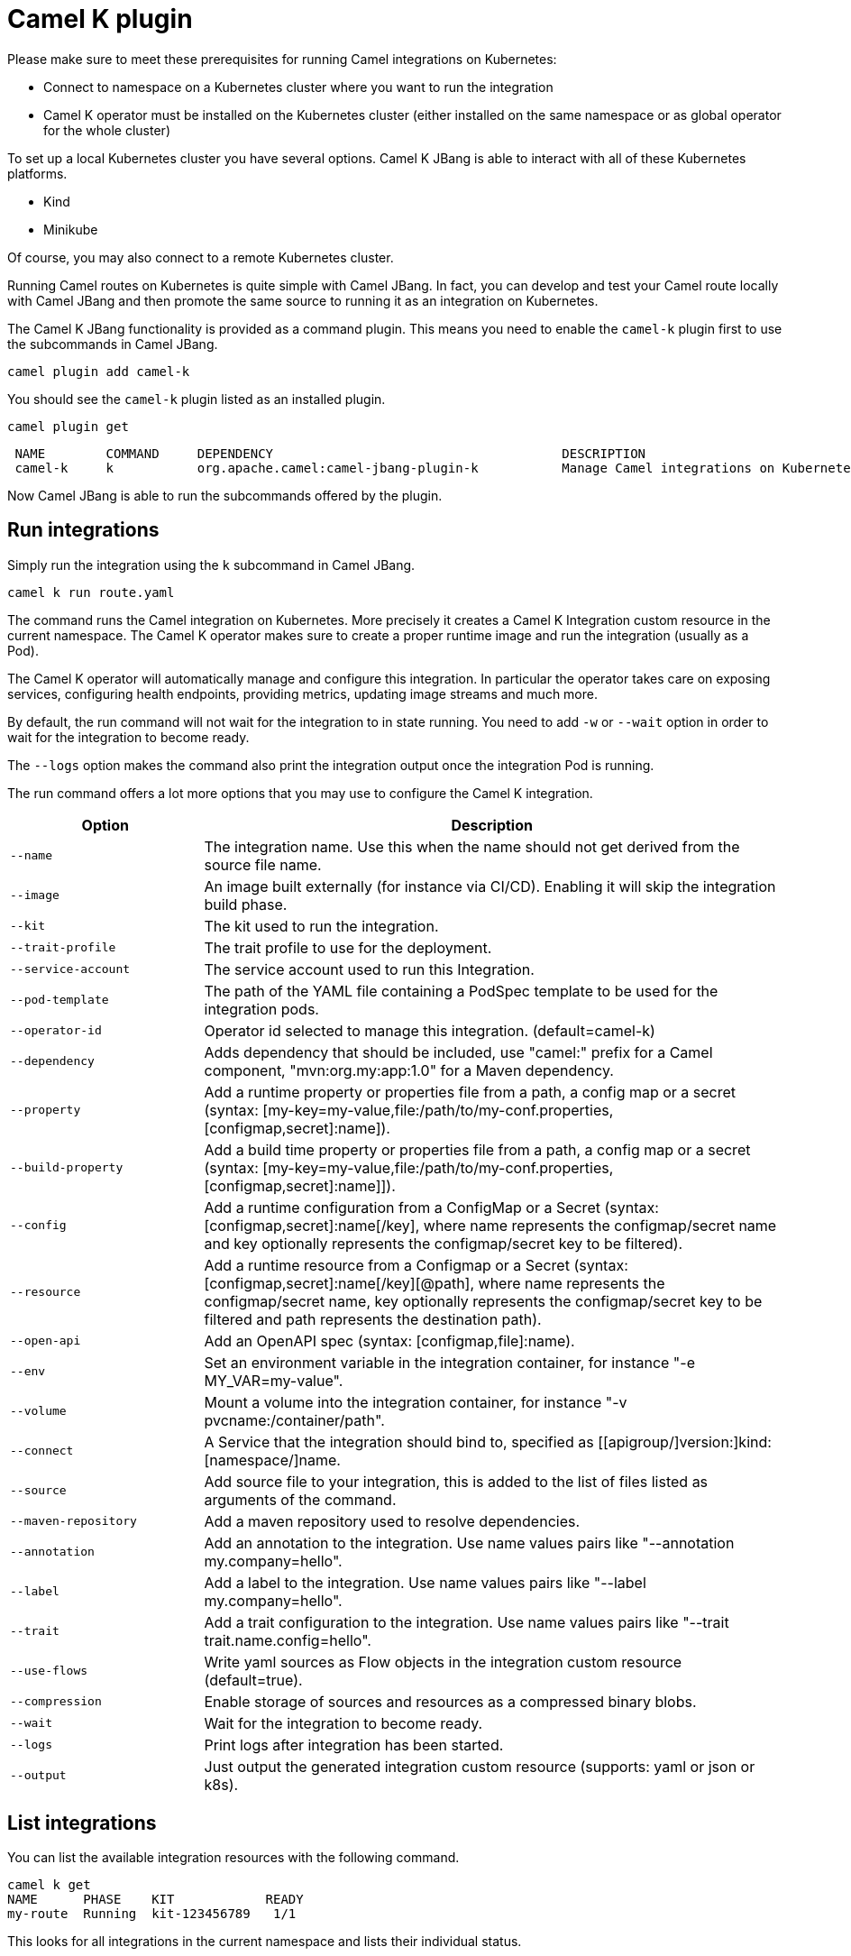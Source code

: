 = Camel K plugin

Please make sure to meet these prerequisites for running Camel integrations on Kubernetes:

* Connect to namespace on a Kubernetes cluster where you want to run the integration
* Camel K operator must be installed on the Kubernetes cluster (either installed on the same namespace or as global operator for the whole cluster)

To set up a local Kubernetes cluster you have several options.
Camel K JBang is able to interact with all of these Kubernetes platforms.

* Kind
* Minikube

Of course, you may also connect to a remote Kubernetes cluster.

Running Camel routes on Kubernetes is quite simple with Camel JBang.
In fact, you can develop and test your Camel route locally with Camel JBang and then promote the same source to running it as an integration on Kubernetes.

The Camel K JBang functionality is provided as a command plugin.
This means you need to enable the `camel-k` plugin first to use the subcommands in Camel JBang.

[source,bash]
----
camel plugin add camel-k
----

You should see the `camel-k` plugin listed as an installed plugin.

[source,bash]
----
camel plugin get
----

[source,bash]
----
 NAME        COMMAND     DEPENDENCY                                      DESCRIPTION
 camel-k     k           org.apache.camel:camel-jbang-plugin-k           Manage Camel integrations on Kubernetes
----

Now Camel JBang is able to run the subcommands offered by the plugin.

== Run integrations

Simply run the integration using the `k` subcommand in Camel JBang.

[source,bash]
----
camel k run route.yaml
----

The command runs the Camel integration on Kubernetes.
More precisely it creates a Camel K Integration custom resource in the current namespace.
The Camel K operator makes sure to create a proper runtime image and run the integration (usually as a Pod).

The Camel K operator will automatically manage and configure this integration.
In particular the operator takes care on exposing services, configuring health endpoints, providing metrics, updating image streams and much more.

By default, the run command will not wait for the integration to in state running.
You need to add `-w` or `--wait` option in order to wait for the integration to become ready.

The `--logs` option makes the command also print the integration output once the integration Pod is running.

The run command offers a lot more options that you may use to configure the Camel K integration.

[width="100%",cols="1m,3",options="header",]
|=======================================================================
|Option |Description

|--name
|The integration name. Use this when the name should not get derived from the source file name.

|--image
|An image built externally (for instance via CI/CD). Enabling it will skip the integration build phase.

|--kit
|The kit used to run the integration.

|--trait-profile
|The trait profile to use for the deployment.

|--service-account
|The service account used to run this Integration.

|--pod-template
|The path of the YAML file containing a PodSpec template to be used for the integration pods.

|--operator-id
|Operator id selected to manage this integration. (default=camel-k)

|--dependency
|Adds dependency that should be included, use "camel:" prefix for a Camel component, "mvn:org.my:app:1.0" for a Maven dependency.

|--property
|Add a runtime property or properties file from a path, a config map or a secret (syntax: [my-key=my-value,file:/path/to/my-conf.properties,[configmap,secret]:name]).

|--build-property
|Add a build time property or properties file from a path, a config map or a secret  (syntax: [my-key=my-value,file:/path/to/my-conf.properties,[configmap,secret]:name]]).

|--config
|Add a runtime configuration from a ConfigMap or a Secret (syntax: [configmap,secret]:name[/key], where name represents the configmap/secret name and key optionally represents the configmap/secret key to be filtered).

|--resource
|Add a runtime resource from a Configmap or a Secret (syntax: [configmap,secret]:name[/key][@path], where name represents the configmap/secret name, key optionally represents the configmap/secret key to be filtered and path represents the destination path).

|--open-api
|Add an OpenAPI spec (syntax: [configmap,file]:name).

|--env
|Set an environment variable in the integration container, for instance "-e MY_VAR=my-value".

|--volume
|Mount a volume into the integration container, for instance "-v pvcname:/container/path".

|--connect
|A Service that the integration should bind to, specified as [[apigroup/]version:]kind:[namespace/]name.

|--source
|Add source file to your integration, this is added to the list of files listed as arguments of the command.

|--maven-repository
|Add a maven repository used to resolve dependencies.

|--annotation
|Add an annotation to the integration. Use name values pairs like "--annotation my.company=hello".

|--label
|Add a label to the integration. Use name values pairs like "--label my.company=hello".

|--trait
|Add a trait configuration to the integration. Use name values pairs like "--trait trait.name.config=hello".

|--use-flows
|Write yaml sources as Flow objects in the integration custom resource (default=true).

|--compression
|Enable storage of sources and resources as a compressed binary blobs.

|--wait
|Wait for the integration to become ready.

|--logs
|Print logs after integration has been started.

|--output
|Just output the generated integration custom resource (supports: yaml or json or k8s).
|=======================================================================

== List integrations

You can list the available integration resources with the following command.

[source,bash]
----
camel k get
NAME      PHASE    KIT            READY
my-route  Running  kit-123456789   1/1
----

This looks for all integrations in the current namespace and lists their individual status.

== Show integration logs

To inspect the log output of a running integration call:

[source,bash]
----
camel k logs my-route
----

The command connects to the running integration Pod and prints the log output.
Just terminate the process to stop printing the logs.

== Delete integrations

Of course, you may also delete an integration resource from the cluster.

[source,bash]
----
camel k delete my-route
----

To remove all available integrations on the current namespace use the `--all` option.

[source,bash]
----
camel k delete --all
----

== Create integration pipes

In some contexts (for example **"serverless"**) users often want to leverage the power of Apache Camel to be able to connect to various sources/sinks, with focus on connectivity to 3rd party technologies and services and less focus on doing complex processing (such as transformations or other enterprise integration patterns).

Pipe resources represent a special form of Camel integrations where a source gets bound to a sink.
The operation to create such a Pipe resource is often related to as the process of binding a source to a sink.

You can use the Camel JBang subcommand `bind` to create Pipe resources.
The result of this Pipe resource being created on a Kubernetes cluster is a running Camel integration.

The Camel K bind command supports the following options:

[width="100%",cols="1m,3",options="header",]
|=======================================================================
|Option |Description

|--operator-id
|Operator id selected to manage this integration. (default=camel-k)

|--source
|Source (from) such as a Kamelet or Camel endpoint uri that provides data..

|--sink
|Sink (to) such as a Kamelet or Camel endpoint uri where data should be sent to.

|--step
|Add optional 1-n steps to the pipe processing. Each step represents a reference to a Kamelet of type action.

|--property
|Add a pipe property in the form of [source,sink,error-handler,step-<n>].<key>=<value> where <n> is the step number starting from 1.

|--error-handler
|Add error handler (none,log,sink:<endpoint>). Sink endpoints are expected in the format [[apigroup/]version:]kind:[namespace/]name, plain Camel URIs or Kamelet name.

|--annotation
|Add an annotation to the integration. Use name values pairs like "--annotation my.company=hello".

|--connect
|A Service that the integration should bind to, specified as [[apigroup/]version:]kind:[namespace/]name.

|--trait
|Add a trait configuration to the integration. Use name values pairs like "--trait trait.name.config=hello".

|--wait
|Wait for the integration to become ready.

|--logs
|Print logs after integration has been started.

|--output
|Just output the generated pipe custom resource (supports: file, yaml or json).
|=======================================================================

Sources and sinks in a pipe may be Camel endpoint URIs, a Kamelet or a references to a Kubernetes resource (e.g. Knative brokers, Kafka topics).

=== Binding Kamelets

In a typical use case a Pipe connects Kamelets of type source and sink.
Usually a Kamelet gets identified by its name (e.g. timer-source, log-sink).

[source,bash]
----
camel k bind my-pipe --source timer-source --sink log-sink --property source.message="Camel rocks!" --property sink.showHeaders=true
----

The bind command receives the name of the pipe as a command argument and uses several options to specify the source and the sink.
In addition to that the user is able to specify properties on the individual source and sink (e.g. the message property on the timer-source Kamelet).

The result of this command is a Pipe custom resource that you can apply to a Kubernetes cluster.

[source,yaml]
----
apiVersion: camel.apache.org/v1
kind: Pipe
metadata:
  name: my-pipe
  annotations:
    camel.apache.org/operator.id: camel-k
spec:
  source: # <1>
    ref:
      kind: Kamelet
      apiVersion: camel.apache.org/v1
      name: timer-source
    properties:
      message: "Camel rocks!"
  sink: # <2>
    ref:
      kind: Kamelet
      apiVersion: camel.apache.org/v1
      name: log-sink
    properties:
      showHeaders: true
----
<1> Reference to the source that provides data
<2> Reference to the sink where data should be sent to

Each Pipe resource uses an operator id annotation to specify which operator on the cluster should handle the resource.

NOTE: The bind command is able to inspect the properties defined in the Kamelet specification in order to set default values. In case the Kamelet defines a required property that is not explicitly set by the user the bind command automatically creates a property placeholder with an example value.

=== Add binding steps

You can specify 1-n additional steps that get executed between the source and sink.

[source,bash]
----
camel k bind my-pipe --source timer-source --sink log-sink --step set-body-action --property step-1.value="Camel rocks!"
----

[source,yaml]
----
apiVersion: camel.apache.org/v1
kind: Pipe
metadata:
  name: my-pipe
spec:
  source:
# ...
  steps:
  - ref:
      kind: Kamelet
      apiVersion: camel.apache.org/v1
      name: set-body-action
    properties:
      value: "Camel rocks!"
  sink:
# ...
----

NOTE: Each step should reverence a Kamelet of type `action`.
The properties for a step can be set with the respective `step-<n>` prefix where `n` is the step number beginning with 1.

=== Binding Camel endpoint URIs

Instead of referencing a Kamelet or Kubernetes resource you can also configure the source/sink to be an explicit Camel URI.
For example, the following bind command is allowed:

[source,bash]
----
camel k bind my-pipe --source timer:tick --sink https://mycompany.com/the-service --property source.period=5000
----

This will use the Camel endpoint URIs `timer:tick` and `log:info` as source and sink in the Pipe.
The properties are set as endpoint parameters.

[source,yaml]
----
apiVersion: camel.apache.org/v1
kind: Pipe
metadata:
  name: my-pipe
spec:
  source:
    uri: timer:tick # <1>
    properties:
      period: 5000
  sink:
    uri: https://mycompany.com/the-service # <2>
----
<1> Pipe with explicit Camel endpoint URI as source
<2> Pipe with explicit Camel endpoint URI as sink where the data gets pushed to

This Pipe explicitly defines Camel endpoint URIs that act as a source and sink.

NOTE: You can also specify endpoint parameters directly on the source/sink like `--source timer:tick?period=5000`

=== Binding to Knative broker

You can reference Knative eventing resources as source or sink in a Pipe resource.
The reference to the Knative resource is identified by the apiVersion, kind and resource name. Users may add properties to the object reference as usual.

[source,yaml]
----
apiVersion: camel.apache.org/v1
kind: Pipe
metadata:
  name: my-pipe
  annotations:
    camel.apache.org/operator.id: camel-k
spec:
  source: # <1>
    ref:
      kind: Kamelet
      apiVersion: camel.apache.org/v1
      name: timer-source
    properties:
      message: "Camel rocks!"
  sink: # <2>
    ref:
      kind: Broker
      apiVersion: eventing.knative.dev/v1
      name: default
    properties:
      type: org.apache.camel.event.my-event # <3>
----
<1> Reference to the source that provides data
<2> Reference to the Knative broker where data should be sent to
<3> The CloudEvents event type that is used for the events

NOTE: Knative eventing uses CloudEvents data format by default. Camel provides the concept of data types that is able to transform from many different component data formats to CloudEvents data type. The data type transformation will set proper event properties such as ce-type, ce-source or ce-subject.

When referencing a Knative broker as a source the `type` property is mandatory in order to filter the event stream.

[source,yaml]
----
apiVersion: camel.apache.org/v1
kind: Pipe
metadata:
  name: my-pipe
  annotations:
    camel.apache.org/operator.id: camel-k
spec:
  source: # <1>
    ref:
      kind: Broker
      apiVersion: eventing.knative.dev/v1
      name: default
    properties:
      type: org.apache.camel.event.my-event # <2>
  sink:
    ref:
      kind: Kamelet
      apiVersion: camel.apache.org/v1
      name: log-sink
----
<1> Reference to the source Knative broker that provides the events
<2> Filter the event stream for events with the given CloudEvents event type

=== Binding to Knative channels

Knative eventing provides the channel resource for a subscription consumer model.
Camel K is able to automatically manage the subscription when referencing Knative eventing channels as a source or sink in a Pipe.

[source,yaml]
----
apiVersion: camel.apache.org/v1
kind: Pipe
metadata:
  name: my-pipe
  annotations:
    camel.apache.org/operator.id: camel-k
spec:
  source:
    ref:
      kind: Kamelet
      apiVersion: camel.apache.org/v1
      name: timer-source
    properties:
      message: "Camel rocks!"
  sink: # <1>
    ref:
      kind: InMemoryChannel
      apiVersion: messaging.knative.dev/v1
      name: my-messages
----
<1> Reference to the Knative message channel that receives the events

The same approach can be used to subscribe to a message chanel as a consumer to act as a source in a Pipe.

[source,yaml]
----
apiVersion: camel.apache.org/v1
kind: Pipe
metadata:
  name: my-pipe
  annotations:
    camel.apache.org/operator.id: camel-k
spec:
  source: # <1>
    ref:
      kind: InMemoryChannel
      apiVersion: messaging.knative.dev/v1
      name: my-messages
  sink:
    ref:
      kind: Kamelet
      apiVersion: camel.apache.org/v1
      name: log-sink
----
<1> Reference to the source Knative message channel that provides the events

=== Binding to Kafka topics

Kafka topic resources may act as a source or sink in a Pipe.
Strimzi provides KafkaTopic resources that you can reference in your Pipe.

The reference to the Strimzi resource is identified by the apiVersion, kind and resource name. Users may add properties to the object reference such as the brokers bootstrap URI.

[source,yaml]
----
apiVersion: camel.apache.org/v1
kind: Pipe
metadata:
  name: my-pipe
  annotations:
    camel.apache.org/operator.id: camel-k
spec:
  source: # <1>
    ref:
      kind: Kamelet
      apiVersion: camel.apache.org/v1
      name: timer-source
    properties:
      message: "Camel rocks!"
  sink: # <2>
    ref:
      kind: KafkaTopic
      apiVersion: kafka.strimzi.io/v1beta2
      name: my-topic
    properties:
      brokers: "my-cluster-kafka-bootstrap:9092" # <3>
----
<1> Reference to the source that provides data
<2> Reference to the Strimzi Kafka topic where data should be sent to
<3> The Kafka brokers bootstrap URI

NOTE: Camel K is able to auto resolve the Kafka broker bootstrap URI by resolving the Strimzi Kafka resources in the same namespace. The operator may perform a lookup of the bootstrap URI and inject this as a property to the Camel component at runtime.

You can set the `brokers` property to explicitly point to the Strimzi Kafka broker.

=== Error handling

You can configure an error handler in order to specify what to do when some event ends up with failure.
Pipes offer a mechanism to specify an error policy to adopt in case an event processing fails.

In case of an exception thrown during the pipe processing the respective error handler will perform its actions.

The Pipe knows different types of error handlers `none`, `log` and `sink`:

* none -> Explicit `noErrorHandler` is set and the error is ignored.
* log -> Errors get logged to the output.
* sink -> Errors get pushed to a specified endpoint in the form of dead letter queue.

The error handler may be configured with special properties that allow you to define the error handling behavior such as redelivery or delay policy.

==== No error handler

There may be certain cases where you want to just ignore any failure happening on your integration.
In this situation just use a `none` error handler.

[source,bash]
----
camel k bind my-pipe --source timer-source --sink log-sink --error-handler none
----

This results in following error handler configuration on the pipe:

[source,yaml]
----
apiVersion: camel.apache.org/v1
kind: Pipe
metadata:
  name: my-pipe
spec:
  source:
# ...
  sink:
# ...
  errorHandler:
    none: {}
----

==== Log error handler

Apache Camel offers a default behavior for handling failure: log to standard output.
However, you can use the `log` error handler to specify other behaviors such as redelivery or delay policy.

[source,bash]
----
camel k bind my-pipe --source timer-source --sink log-sink --error-handler log --property error-handler.maximumRedeliveries=3 --property error-handler.redeliveryDelay=2000
----

This results in the error handler configuration on the Pipe:

[source,yaml]
----
apiVersion: camel.apache.org/v1
kind: Pipe
metadata:
  name: my-pipe
spec:
  source:
# ...
  sink:
# ...
  errorHandler:
    log:
      parameters: # <1>
        redeliveryDelay: 2000
        maximumRedeliveries: 3
----
<1> Parameters belonging to the `log` error handler type

==== Sink error handler

The `sink` error handler is probably the most interesting error handler type as it allows you to redirect failing events to other components, such as a third party URI, a queue or topic or even another `Kamelet` which will be performing certain logic with the failing event.

The sink error handler expects a proper endpoint URI which may be a reference to another Kamelet, a fully qualified custom resource reference or an arbitrary Camel endpoint URI.

[source,bash]
----
camel k bind my-pipe --source timer-source --sink log-sink --error-handler sink:my-error-handler --property error-handler.sink.message=ERROR! --property error-handler.maximumRedeliveries=1
----

[source,yaml]
----
apiVersion: camel.apache.org/v1
kind: Pipe
metadata:
  name: my-pipe
spec:
  source:
# ...
  sink:
# ...
  errorHandler:
    sink:
      endpoint:
        ref: # <1>
          kind: Kamelet
          apiVersion: camel.apache.org/v1
          name: my-error-handler
        properties:
          message: "ERROR!" # <2>
          # ...
      parameters:
        maximumRedeliveries: 1 # <3>
        # ...
----
<1> You can use `ref` or `uri`. `ref` will be interpreted by the operator according the `kind`, `apiVersion` and `name`. You can use any `Kamelet`, `KafkaTopic` channel or `Knative` destination.
<2> Properties targeting the sink endpoint (in this example a property on the `Kamelet` named `my-error-handler`). Properties targeting the sink endpoint need to use the `error-handler.sink.*` prefix.
<3> Parameters for the error handler (such as redelivery or delay policy). Error handler parameters need to use the `error-handler.*` prefix.

NOTE: The error handler properties are divided into properties that target the error handler sink endpoint and properties that should be set on the Camel error handler component (e.g. maximumRedeliveries). You need to specify the respective property prefix (`error-handler.` or `error-handler.sink.`) to decide where the property should be set.

As an alternative to referencing a Kamelet as an error handler sink you may also use an arbitrary Camel endpoint URI.

[source,bash]
----
camel k bind my-pipe --source timer-source --sink log-sink --error-handler sink:log:error --property error-handler.sink.showHeaders=true
----

It creates the error handler specification as follows:

[source,yaml]
----
apiVersion: camel.apache.org/v1
kind: Pipe
metadata:
  name: my-pipe
spec:
  source:
# ...
  sink:
# ...
  errorHandler:
    sink:
      endpoint:
        uri: log:error
        properties:
          showHeaders: true
----
